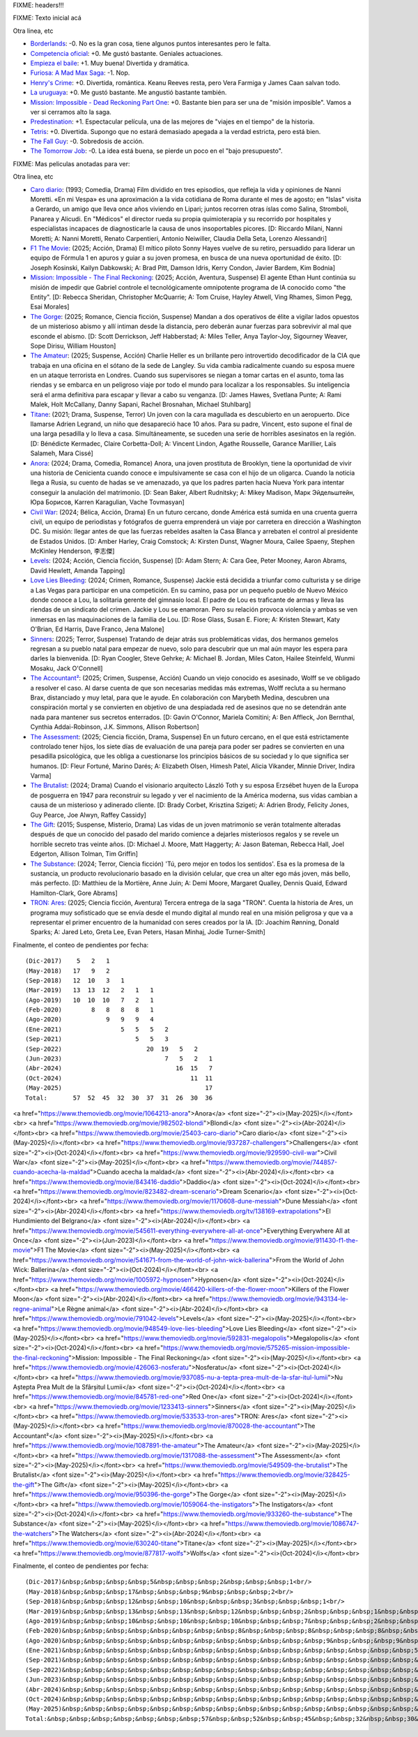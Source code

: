 FIXME: headers!!!

FIXME: Texto inicial acá

Otra linea, etc

- `Borderlands <https://www.themoviedb.org/movie/365177-borderlands>`_: -0. No es la gran cosa, tiene algunos puntos interesantes pero le falta.
- `Competencia oficial <https://www.themoviedb.org/movie/668640-competencia-oficial>`_: +0. Me gustó bastante. Geniales actuaciones.
- `Empieza el baile <https://www.themoviedb.org/movie/924054-empieza-el-baile>`_: +1. Muy buena! Divertida y dramática.
- `Furiosa: A Mad Max Saga <https://www.themoviedb.org/movie/786892-furiosa-a-mad-max-saga>`_: -1. Nop.
- `Henry's Crime <https://www.themoviedb.org/movie/53172-henry-s-crime>`_: +0. Divertida, romántica. Keanu Reeves resta, pero Vera Farmiga y James Caan salvan todo.
- `La uruguaya <https://www.themoviedb.org/movie/881708-la-uruguaya>`_: +0. Me gustó bastante. Me angustió bastante también.
- `Mission: Impossible - Dead Reckoning Part One <https://www.themoviedb.org/movie/575264-mission-impossible-dead-reckoning-part-one>`_: +0. Bastante bien para ser una de "misión imposible". Vamos a ver si cerramos alto la saga.
- `Predestination <https://www.themoviedb.org/movie/206487-predestination>`_: +1. Espectacular película, una de las mejores de "viajes en el tiempo" de la historia.
- `Tetris <https://www.themoviedb.org/movie/726759-tetris>`_: +0. Divertida. Supongo que no estará demasiado apegada a la verdad estricta, pero está bien.
- `The Fall Guy <https://www.themoviedb.org/movie/746036-the-fall-guy>`_: -0. Sobredosis de acción.
- `The Tomorrow Job <https://www.themoviedb.org/movie/1064912-the-tomorrow-job>`_: -0. La idea está buena, se pierde un poco en el "bajo presupuesto".

FIXME: Mas peliculas anotadas para ver:

Otra linea, etc

- `Caro diario <https://www.themoviedb.org/movie/25403-caro-diario>`_: (1993; Comedia, Drama) Film dividido en tres episodios, que refleja la vida y opiniones de Nanni Moretti. «En mi Vespa» es una aproximación a la vida cotidiana de Roma durante el mes de agosto; en "Islas" visita a Gerardo, un amigo que lleva once años viviendo en Lipari; juntos recorren otras íslas como Salina, Stromboli, Panarea y Alicudi. En "Médicos" el director rueda su propia quimioterapia y su recorrido por hospitales y especialistas incapaces de diagnosticarle la causa de unos insoportables picores. [D: Riccardo Milani, Nanni Moretti; A: Nanni Moretti, Renato Carpentieri, Antonio Neiwiller, Claudia Della Seta, Lorenzo Alessandri]
- `F1 The Movie <https://www.themoviedb.org/movie/911430-f1-the-movie>`_: (2025; Acción, Drama) El mítico piloto Sonny Hayes vuelve de su retiro, persuadido para liderar un equipo de Fórmula 1 en apuros y guiar a su joven promesa, en busca de una nueva oportunidad de éxito. [D: Joseph Kosinski, Kailyn Dabkowski; A: Brad Pitt, Damson Idris, Kerry Condon, Javier Bardem, Kim Bodnia]
- `Mission: Impossible - The Final Reckoning <https://www.themoviedb.org/movie/575265-mission-impossible-the-final-reckoning>`_: (2025; Acción, Aventura, Suspense) El agente Ethan Hunt continúa su misión de impedir que Gabriel controle el tecnológicamente omnipotente programa de IA conocido como "the Entity". [D: Rebecca Sheridan, Christopher McQuarrie; A: Tom Cruise, Hayley Atwell, Ving Rhames, Simon Pegg, Esai Morales]
- `The Gorge <https://www.themoviedb.org/movie/950396-the-gorge>`_: (2025; Romance, Ciencia ficción, Suspense) Mandan a dos operativos de élite a vigilar lados opuestos de un misterioso abismo y allí intiman desde la distancia, pero deberán aunar fuerzas para sobrevivir al mal que esconde el abismo. [D: Scott Derrickson, Jeff Habberstad; A: Miles Teller, Anya Taylor-Joy, Sigourney Weaver, Sope Dirisu, William Houston]
- `The Amateur <https://www.themoviedb.org/movie/1087891-the-amateur>`_: (2025; Suspense, Acción) Charlie Heller es un brillante pero introvertido decodificador de la CIA que trabaja en una oficina en el sótano de la sede de Langley. Su vida cambia radicalmente cuando su esposa muere en un ataque terrorista en Londres. Cuando sus supervisores se niegan a tomar cartas en el asunto, toma las riendas y se embarca en un peligroso viaje por todo el mundo para localizar a los responsables. Su inteligencia será el arma definitiva para escapar y llevar a cabo su venganza. [D: James Hawes, Svetlana Punte; A: Rami Malek, Holt McCallany, Danny Sapani, Rachel Brosnahan, Michael Stuhlbarg]
- `Titane <https://www.themoviedb.org/movie/630240-titane>`_: (2021; Drama, Suspense, Terror) Un joven con la cara magullada es descubierto en un aeropuerto. Dice llamarse Adrien Legrand, un niño que desapareció hace 10 años. Para su padre, Vincent, esto supone el final de una larga pesadilla y lo lleva a casa. Simultáneamente, se suceden una serie de horribles asesinatos en la región. [D: Bénédicte Kermadec, Claire Corbetta-Doll; A: Vincent Lindon, Agathe Rousselle, Garance Marillier, Laïs Salameh, Mara Cissé]
- `Anora <https://www.themoviedb.org/movie/1064213-anora>`_: (2024; Drama, Comedia, Romance) Anora, una joven prostituta de Brooklyn, tiene la oportunidad de vivir una historia de Cenicienta cuando conoce e impulsivamente se casa con el hijo de un oligarca. Cuando la noticia llega a Rusia, su cuento de hadas se ve amenazado, ya que los padres parten hacia Nueva York para intentar conseguir la anulación del matrimonio. [D: Sean Baker, Albert Rudnitsky; A: Mikey Madison, Марк Эйдельштейн, Юра Борисов, Karren Karagulian, Vache Tovmasyan]
- `Civil War <https://www.themoviedb.org/movie/929590-civil-war>`_: (2024; Bélica, Acción, Drama) En un futuro cercano, donde América está sumida en una cruenta guerra civil, un equipo de periodistas y fotógrafos de guerra emprenderá un viaje por carretera en dirección a Washington DC. Su misión: llegar antes de que las fuerzas rebeldes asalten la Casa Blanca y arrebaten el control al presidente de Estados Unidos. [D: Amber Harley, Craig Comstock; A: Kirsten Dunst, Wagner Moura, Cailee Spaeny, Stephen McKinley Henderson, 李志傑]
- `Levels <https://www.themoviedb.org/movie/791042-levels>`_: (2024; Acción, Ciencia ficción, Suspense)  [D: Adam Stern; A: Cara Gee, Peter Mooney, Aaron Abrams, David Hewlett, Amanda Tapping]
- `Love Lies Bleeding <https://www.themoviedb.org/movie/948549-love-lies-bleeding>`_: (2024; Crimen, Romance, Suspense) Jackie está decidida a triunfar como culturista y se dirige a Las Vegas para participar en una competición. En su camino, pasa por un pequeño pueblo de Nuevo México donde conoce a Lou, la solitaria gerente del gimnasio local. El padre de Lou es traficante de armas y lleva las riendas de un sindicato del crimen. Jackie y Lou se enamoran. Pero su relación provoca violencia y ambas se ven inmersas en las maquinaciones de la familia de Lou. [D: Rose Glass, Susan E. Fiore; A: Kristen Stewart, Katy O'Brian, Ed Harris, Dave Franco, Jena Malone]
- `Sinners <https://www.themoviedb.org/movie/1233413-sinners>`_: (2025; Terror, Suspense) Tratando de dejar atrás sus problemáticas vidas, dos hermanos gemelos regresan a su pueblo natal para empezar de nuevo, solo para descubrir que un mal aún mayor les espera para darles la bienvenida. [D: Ryan Coogler, Steve Gehrke; A: Michael B. Jordan, Miles Caton, Hailee Steinfeld, Wunmi Mosaku, Jack O'Connell]
- `The Accountant² <https://www.themoviedb.org/movie/870028-the-accountant>`_: (2025; Crimen, Suspense, Acción) Cuando un viejo conocido es asesinado, Wolff se ve obligado a resolver el caso. Al darse cuenta de que son necesarias medidas más extremas, Wolff recluta a su hermano Brax, distanciado y muy letal, para que le ayude. En colaboración con Marybeth Medina, descubren una conspiración mortal y se convierten en objetivo de una despiadada red de asesinos que no se detendrán ante nada para mantener sus secretos enterrados. [D: Gavin O'Connor, Mariela Comitini; A: Ben Affleck, Jon Bernthal, Cynthia Addai-Robinson, J.K. Simmons, Allison Robertson]
- `The Assessment <https://www.themoviedb.org/movie/1317088-the-assessment>`_: (2025; Ciencia ficción, Drama, Suspense) En un futuro cercano, en el que está estrictamente controlado tener hijos, los siete días de evaluación de una pareja para poder ser padres se convierten en una pesadilla psicológica, que les obliga a cuestionarse los principios básicos de su sociedad y lo que significa ser humanos. [D: Fleur Fortuné, Marino Darés; A: Elizabeth Olsen, Himesh Patel, Alicia Vikander, Minnie Driver, Indira Varma]
- `The Brutalist <https://www.themoviedb.org/movie/549509-the-brutalist>`_: (2024; Drama) Cuando el visionario arquitecto László Toth y su esposa Erzsébet huyen de la Europa de posguerra en 1947 para reconstruir su legado y ver el nacimiento de la América moderna, sus vidas cambian a causa de un misterioso y adinerado cliente. [D: Brady Corbet, Krisztina Szigeti; A: Adrien Brody, Felicity Jones, Guy Pearce, Joe Alwyn, Raffey Cassidy]
- `The Gift <https://www.themoviedb.org/movie/328425-the-gift>`_: (2015; Suspense, Misterio, Drama) Las vidas de un joven matrimonio se verán totalmente alteradas después de que un conocido del pasado del marido comience a dejarles misteriosos regalos y se revele un horrible secreto tras veinte años. [D: Michael J. Moore, Matt Haggerty; A: Jason Bateman, Rebecca Hall, Joel Edgerton, Allison Tolman, Tim Griffin]
- `The Substance <https://www.themoviedb.org/movie/933260-the-substance>`_: (2024; Terror, Ciencia ficción) 'Tú, pero mejor en todos los sentidos'. Esa es la promesa de la sustancia, un producto revolucionario basado en la división celular, que crea un alter ego más joven, más bello, más perfecto. [D: Matthieu de la Mortière, Anne Juin; A: Demi Moore, Margaret Qualley, Dennis Quaid, Edward Hamilton-Clark, Gore Abrams]
- `TRON: Ares <https://www.themoviedb.org/movie/533533-tron-ares>`_: (2025; Ciencia ficción, Aventura) Tercera entrega de la saga "TRON". Cuenta la historia de Ares, un programa muy sofisticado que se envía desde el mundo digital al mundo real en una misión peligrosa y que va a representar el primer encuentro de la humanidad con seres creados por la IA. [D: Joachim Rønning, Donald Sparks; A: Jared Leto, Greta Lee, Evan Peters, Hasan Minhaj, Jodie Turner-Smith]

Finalmente, el conteo de pendientes por fecha::

    (Dic-2017)    5   2   1
    (May-2018)   17   9   2
    (Sep-2018)   12  10   3   1
    (Mar-2019)   13  13  12   2   1   1
    (Ago-2019)   10  10  10   7   2   1
    (Feb-2020)        8   8   8   8   1
    (Ago-2020)            9   9   9   4
    (Ene-2021)                5   5   5   2
    (Sep-2021)                    5   5   3
    (Sep-2022)                       20  19   5   2
    (Jun-2023)                            7   5   2   1
    (Abr-2024)                               16  15   7
    (Oct-2024)                                   11  11
    (May-2025)                                       17
    Total:       57  52  45  32  30  37  31  26  30  36

<a href="https://www.themoviedb.org/movie/1064213-anora">Anora</a> <font size="-2"><i>(May-2025)</i></font><br>
<a href="https://www.themoviedb.org/movie/982502-blondi">Blondi</a> <font size="-2"><i>(Abr-2024)</i></font><br>
<a href="https://www.themoviedb.org/movie/25403-caro-diario">Caro diario</a> <font size="-2"><i>(May-2025)</i></font><br>
<a href="https://www.themoviedb.org/movie/937287-challengers">Challengers</a> <font size="-2"><i>(Oct-2024)</i></font><br>
<a href="https://www.themoviedb.org/movie/929590-civil-war">Civil War</a> <font size="-2"><i>(May-2025)</i></font><br>
<a href="https://www.themoviedb.org/movie/744857-cuando-acecha-la-maldad">Cuando acecha la maldad</a> <font size="-2"><i>(Abr-2024)</i></font><br>
<a href="https://www.themoviedb.org/movie/843416-daddio">Daddio</a> <font size="-2"><i>(Oct-2024)</i></font><br>
<a href="https://www.themoviedb.org/movie/823482-dream-scenario">Dream Scenario</a> <font size="-2"><i>(Oct-2024)</i></font><br>
<a href="https://www.themoviedb.org/movie/1170608-dune-messiah">Dune Messiah</a> <font size="-2"><i>(Abr-2024)</i></font><br>
<a href="https://www.themoviedb.org/tv/138169-extrapolations">El Hundimiento del Belgrano</a> <font size="-2"><i>(Abr-2024)</i></font><br>
<a href="https://www.themoviedb.org/movie/545611-everything-everywhere-all-at-once">Everything Everywhere All at Once</a> <font size="-2"><i>(Jun-2023)</i></font><br>
<a href="https://www.themoviedb.org/movie/911430-f1-the-movie">F1 The Movie</a> <font size="-2"><i>(May-2025)</i></font><br>
<a href="https://www.themoviedb.org/movie/541671-from-the-world-of-john-wick-ballerina">From the World of John Wick: Ballerina</a> <font size="-2"><i>(Oct-2024)</i></font><br>
<a href="https://www.themoviedb.org/movie/1005972-hypnosen">Hypnosen</a> <font size="-2"><i>(Oct-2024)</i></font><br>
<a href="https://www.themoviedb.org/movie/466420-killers-of-the-flower-moon">Killers of the Flower Moon</a> <font size="-2"><i>(Abr-2024)</i></font><br>
<a href="https://www.themoviedb.org/movie/943134-le-regne-animal">Le Règne animal</a> <font size="-2"><i>(Abr-2024)</i></font><br>
<a href="https://www.themoviedb.org/movie/791042-levels">Levels</a> <font size="-2"><i>(May-2025)</i></font><br>
<a href="https://www.themoviedb.org/movie/948549-love-lies-bleeding">Love Lies Bleeding</a> <font size="-2"><i>(May-2025)</i></font><br>
<a href="https://www.themoviedb.org/movie/592831-megalopolis">Megalopolis</a> <font size="-2"><i>(Oct-2024)</i></font><br>
<a href="https://www.themoviedb.org/movie/575265-mission-impossible-the-final-reckoning">Mission: Impossible - The Final Reckoning</a> <font size="-2"><i>(May-2025)</i></font><br>
<a href="https://www.themoviedb.org/movie/426063-nosferatu">Nosferatu</a> <font size="-2"><i>(Oct-2024)</i></font><br>
<a href="https://www.themoviedb.org/movie/937085-nu-a-tepta-prea-mult-de-la-sfar-itul-lumii">Nu Aștepta Prea Mult de la Sfârșitul Lumii</a> <font size="-2"><i>(Oct-2024)</i></font><br>
<a href="https://www.themoviedb.org/movie/845781-red-one">Red One</a> <font size="-2"><i>(Oct-2024)</i></font><br>
<a href="https://www.themoviedb.org/movie/1233413-sinners">Sinners</a> <font size="-2"><i>(May-2025)</i></font><br>
<a href="https://www.themoviedb.org/movie/533533-tron-ares">TRON: Ares</a> <font size="-2"><i>(May-2025)</i></font><br>
<a href="https://www.themoviedb.org/movie/870028-the-accountant">The Accountant²</a> <font size="-2"><i>(May-2025)</i></font><br>
<a href="https://www.themoviedb.org/movie/1087891-the-amateur">The Amateur</a> <font size="-2"><i>(May-2025)</i></font><br>
<a href="https://www.themoviedb.org/movie/1317088-the-assessment">The Assessment</a> <font size="-2"><i>(May-2025)</i></font><br>
<a href="https://www.themoviedb.org/movie/549509-the-brutalist">The Brutalist</a> <font size="-2"><i>(May-2025)</i></font><br>
<a href="https://www.themoviedb.org/movie/328425-the-gift">The Gift</a> <font size="-2"><i>(May-2025)</i></font><br>
<a href="https://www.themoviedb.org/movie/950396-the-gorge">The Gorge</a> <font size="-2"><i>(May-2025)</i></font><br>
<a href="https://www.themoviedb.org/movie/1059064-the-instigators">The Instigators</a> <font size="-2"><i>(Oct-2024)</i></font><br>
<a href="https://www.themoviedb.org/movie/933260-the-substance">The Substance</a> <font size="-2"><i>(May-2025)</i></font><br>
<a href="https://www.themoviedb.org/movie/1086747-the-watchers">The Watchers</a> <font size="-2"><i>(Abr-2024)</i></font><br>
<a href="https://www.themoviedb.org/movie/630240-titane">Titane</a> <font size="-2"><i>(May-2025)</i></font><br>
<a href="https://www.themoviedb.org/movie/877817-wolfs">Wolfs</a> <font size="-2"><i>(Oct-2024)</i></font><br>

Finalmente, el conteo de pendientes por fecha::

    (Dic-2017)&nbsp;&nbsp;&nbsp;&nbsp;5&nbsp;&nbsp;&nbsp;2&nbsp;&nbsp;&nbsp;1<br/>
    (May-2018)&nbsp;&nbsp;&nbsp;17&nbsp;&nbsp;&nbsp;9&nbsp;&nbsp;&nbsp;2<br/>
    (Sep-2018)&nbsp;&nbsp;&nbsp;12&nbsp;&nbsp;10&nbsp;&nbsp;&nbsp;3&nbsp;&nbsp;&nbsp;1<br/>
    (Mar-2019)&nbsp;&nbsp;&nbsp;13&nbsp;&nbsp;13&nbsp;&nbsp;12&nbsp;&nbsp;&nbsp;2&nbsp;&nbsp;&nbsp;1&nbsp;&nbsp;&nbsp;1<br/>
    (Ago-2019)&nbsp;&nbsp;&nbsp;10&nbsp;&nbsp;10&nbsp;&nbsp;10&nbsp;&nbsp;&nbsp;7&nbsp;&nbsp;&nbsp;2&nbsp;&nbsp;&nbsp;1<br/>
    (Feb-2020)&nbsp;&nbsp;&nbsp;&nbsp;&nbsp;&nbsp;&nbsp;&nbsp;8&nbsp;&nbsp;&nbsp;8&nbsp;&nbsp;&nbsp;8&nbsp;&nbsp;&nbsp;8&nbsp;&nbsp;&nbsp;1<br/>
    (Ago-2020)&nbsp;&nbsp;&nbsp;&nbsp;&nbsp;&nbsp;&nbsp;&nbsp;&nbsp;&nbsp;&nbsp;&nbsp;9&nbsp;&nbsp;&nbsp;9&nbsp;&nbsp;&nbsp;9&nbsp;&nbsp;&nbsp;4<br/>
    (Ene-2021)&nbsp;&nbsp;&nbsp;&nbsp;&nbsp;&nbsp;&nbsp;&nbsp;&nbsp;&nbsp;&nbsp;&nbsp;&nbsp;&nbsp;&nbsp;&nbsp;5&nbsp;&nbsp;&nbsp;5&nbsp;&nbsp;&nbsp;5&nbsp;&nbsp;&nbsp;2<br/>
    (Sep-2021)&nbsp;&nbsp;&nbsp;&nbsp;&nbsp;&nbsp;&nbsp;&nbsp;&nbsp;&nbsp;&nbsp;&nbsp;&nbsp;&nbsp;&nbsp;&nbsp;&nbsp;&nbsp;&nbsp;&nbsp;5&nbsp;&nbsp;&nbsp;5&nbsp;&nbsp;&nbsp;3<br/>
    (Sep-2022)&nbsp;&nbsp;&nbsp;&nbsp;&nbsp;&nbsp;&nbsp;&nbsp;&nbsp;&nbsp;&nbsp;&nbsp;&nbsp;&nbsp;&nbsp;&nbsp;&nbsp;&nbsp;&nbsp;&nbsp;&nbsp;&nbsp;&nbsp;20&nbsp;&nbsp;19&nbsp;&nbsp;&nbsp;5&nbsp;&nbsp;&nbsp;2<br/>
    (Jun-2023)&nbsp;&nbsp;&nbsp;&nbsp;&nbsp;&nbsp;&nbsp;&nbsp;&nbsp;&nbsp;&nbsp;&nbsp;&nbsp;&nbsp;&nbsp;&nbsp;&nbsp;&nbsp;&nbsp;&nbsp;&nbsp;&nbsp;&nbsp;&nbsp;&nbsp;&nbsp;&nbsp;&nbsp;7&nbsp;&nbsp;&nbsp;5&nbsp;&nbsp;&nbsp;2&nbsp;&nbsp;&nbsp;1<br/>
    (Abr-2024)&nbsp;&nbsp;&nbsp;&nbsp;&nbsp;&nbsp;&nbsp;&nbsp;&nbsp;&nbsp;&nbsp;&nbsp;&nbsp;&nbsp;&nbsp;&nbsp;&nbsp;&nbsp;&nbsp;&nbsp;&nbsp;&nbsp;&nbsp;&nbsp;&nbsp;&nbsp;&nbsp;&nbsp;&nbsp;&nbsp;&nbsp;16&nbsp;&nbsp;15&nbsp;&nbsp;&nbsp;7<br/>
    (Oct-2024)&nbsp;&nbsp;&nbsp;&nbsp;&nbsp;&nbsp;&nbsp;&nbsp;&nbsp;&nbsp;&nbsp;&nbsp;&nbsp;&nbsp;&nbsp;&nbsp;&nbsp;&nbsp;&nbsp;&nbsp;&nbsp;&nbsp;&nbsp;&nbsp;&nbsp;&nbsp;&nbsp;&nbsp;&nbsp;&nbsp;&nbsp;&nbsp;&nbsp;&nbsp;&nbsp;11&nbsp;&nbsp;11<br/>
    (May-2025)&nbsp;&nbsp;&nbsp;&nbsp;&nbsp;&nbsp;&nbsp;&nbsp;&nbsp;&nbsp;&nbsp;&nbsp;&nbsp;&nbsp;&nbsp;&nbsp;&nbsp;&nbsp;&nbsp;&nbsp;&nbsp;&nbsp;&nbsp;&nbsp;&nbsp;&nbsp;&nbsp;&nbsp;&nbsp;&nbsp;&nbsp;&nbsp;&nbsp;&nbsp;&nbsp;&nbsp;&nbsp;&nbsp;&nbsp;17<br/>
    Total:&nbsp;&nbsp;&nbsp;&nbsp;&nbsp;&nbsp;&nbsp;57&nbsp;&nbsp;52&nbsp;&nbsp;45&nbsp;&nbsp;32&nbsp;&nbsp;30&nbsp;&nbsp;37&nbsp;&nbsp;31&nbsp;&nbsp;26&nbsp;&nbsp;30&nbsp;&nbsp;36<br/>